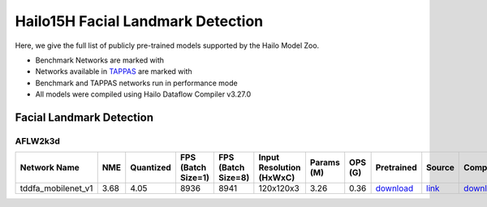 
Hailo15H Facial Landmark Detection
==================================

.. |rocket| image:: ../../images/rocket.png
  :width: 18

.. |star| image:: ../../images/star.png
  :width: 18

Here, we give the full list of publicly pre-trained models supported by the Hailo Model Zoo.

* Benchmark Networks are marked with |rocket|
* Networks available in `TAPPAS <https://hailo.ai/developer-zone/tappas-apps-toolkit/>`_ are marked with |star|
* Benchmark and TAPPAS networks run in performance mode
* All models were compiled using Hailo Dataflow Compiler v3.27.0


.. _Facial Landmark Detection:

Facial Landmark Detection
-------------------------

AFLW2k3d
^^^^^^^^

.. list-table::
   :widths: 31 9 7 11 9 8 8 8 7 7 7 7
   :header-rows: 1

   * - Network Name
     - NME
     - Quantized
     - FPS (Batch Size=1)
     - FPS (Batch Size=8)
     - Input Resolution (HxWxC)
     - Params (M)
     - OPS (G)
     - Pretrained
     - Source
     - Compiled
     - NV12 Compiled
   * - tddfa_mobilenet_v1  |star|
     - 3.68
     - 4.05
     - 8936
     - 8941
     - 120x120x3
     - 3.26
     - 0.36
     - `download <https://hailo-model-zoo.s3.eu-west-2.amazonaws.com/FaceLandmarks3d/tddfa/tddfa_mobilenet_v1/pretrained/2021-11-28/tddfa_mobilenet_v1.zip>`_
     - `link <https://github.com/cleardusk/3DDFA_V2>`_
     - `download <https://hailo-model-zoo.s3.eu-west-2.amazonaws.com/ModelZoo/Compiled/v2.11.0/hailo15h/tddfa_mobilenet_v1.hef>`_
     - `download <https://hailo-model-zoo.s3.eu-west-2.amazonaws.com/ModelZoo/Compiled/v2.11.0/hailo15h/tddfa_mobilenet_v1_nv12.hef>`_
